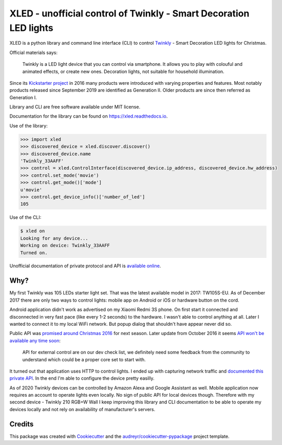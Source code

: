 ==================================================================
XLED - unofficial control of Twinkly - Smart Decoration LED lights
==================================================================

XLED is a python library and command line interface (CLI) to control
`Twinkly`_ - Smart Decoration LED lights for Christmas.

Official materials says:

    Twinkly is a LED light device that you can control via smartphone. It
    allows you to play with colouful and animated effects, or create new ones.
    Decoration lights, not suitable for household illumination.

Since its `Kickstarter project`_ in 2016 many products were introduced with
varying properties and features. Most notably products released since September
2019 are identified as Generation II. Older products are since then referred as
Generation I.

Library and CLI are free software available under MIT license.

Documentation for the library can be found on https://xled.readthedocs.io.

Use of the library:

.. code-block:: python

    >>> import xled
    >>> discovered_device = xled.discover.discover()
    >>> discovered_device.name
    'Twinkly_33AAFF'
    >>> control = xled.ControlInterface(discovered_device.ip_address, discovered_device.hw_address)
    >>> control.set_mode('movie')
    >>> control.get_mode()['mode']
    u'movie'
    >>> control.get_device_info()['number_of_led']
    105

Use of the CLI:

.. code-block:: console

    $ xled on
    Looking for any device...
    Working on device: Twinkly_33AAFF
    Turned on.

Unofficial documentation of private protocol and API is `available online`_.


Why?
----

My first Twinkly was 105 LEDs starter light set. That was the latest available
model in 2017: TW105S-EU. As of December 2017 there are only two ways to
control lights: mobile app on Android or iOS or hardware button on the cord.

Android application didn't work as advertised on my Xiaomi Redmi 3S phone. On
first start it connected and disconnected in very fast pace (like every 1-2
seconds) to the hardware. I wasn't able to control anything at all. Later I
wanted to connect it to my local WiFi network. But popup dialog that shouldn't
have appear never did so.

Public API was `promised around Christmas 2016`_ for next season. Later update
from October 2016 it seems `API won't be available any time soon`_:

    API for external control are on our dev check list, we definitely need some
    feedback from the community to understand which could be a proper core set
    to start with.

It turned out that application uses HTTP to control lights. I ended up with
capturing network traffic and `documented this private API`_. In the end I'm
able to configure the device pretty easilly.

As of 2020 Twinkly devices can be controlled by Amazon Alexa and Google
Assistant as well. Mobile application now requires an account to operate lights
even locally. No sign of public API for local devices though. Therefore with my
second device - Twinkly 210 RGB+W Wall I keep improving this library and CLI
documentation to be able to operate my devices locally and not rely on
availability of manufacturer's servers.

Credits
---------

This package was created with Cookiecutter_ and the
`audreyr/cookiecutter-pypackage`_ project template.

.. _`Twinkly`: https://www.twinkly.com/
.. _`Kickstarter project`: https://www.kickstarter.com/projects/twinkly/twinkly-smart-decoration-for-your-christmas
.. _`available online`: https://xled-docs.readthedocs.io
.. _`documented this private API`: https://xled-docs.readthedocs.io
.. _`promised around Christmas 2016`: https://www.kickstarter.com/projects/twinkly/twinkly-smart-decoration-for-your-christmas/comments?cursor=15497325#comment-15497324
.. _`API won't be available any time soon`: https://www.kickstarter.com/projects/twinkly/twinkly-smart-decoration-for-your-christmas/comments?cursor=14619713#comment-14619712
.. _Cookiecutter: https://github.com/audreyr/cookiecutter
.. _`documented this private API`: https://xled-docs.readthedocs.io
.. _`audreyr/cookiecutter-pypackage`: https://github.com/audreyr/cookiecutter-pypackage
